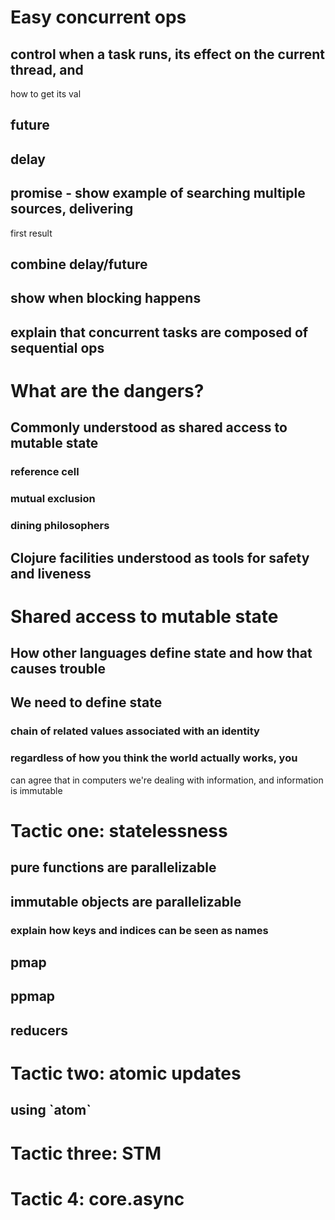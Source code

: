 * Easy concurrent ops
** control when a task runs, its effect on the current thread, and
  how to get its val
** future
** delay
** promise - show example of searching multiple sources, delivering
  first result
** combine delay/future
** show when blocking happens
** explain that concurrent tasks are composed of sequential ops
* What are the dangers?
** Commonly understood as shared access to mutable state
*** reference cell
*** mutual exclusion
*** dining philosophers
** Clojure facilities understood as tools for safety and liveness
* Shared access to mutable state
** How other languages define state and how that causes trouble
** We need to define state
*** chain of related values associated with an identity
*** regardless of how you think the world actually works, you
can agree that in computers we're dealing with information,
and information is immutable
* Tactic one: statelessness
** pure functions are parallelizable
** immutable objects are parallelizable
*** explain how keys and indices can be seen as names
** pmap
** ppmap
** reducers
* Tactic two: atomic updates
** using `atom`
* Tactic three: STM
* Tactic 4: core.async
